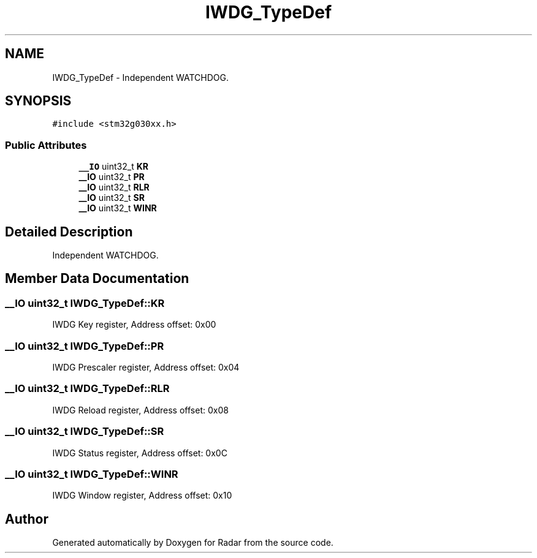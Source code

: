 .TH "IWDG_TypeDef" 3 "Version 1.0.0" "Radar" \" -*- nroff -*-
.ad l
.nh
.SH NAME
IWDG_TypeDef \- Independent WATCHDOG\&.  

.SH SYNOPSIS
.br
.PP
.PP
\fC#include <stm32g030xx\&.h>\fP
.SS "Public Attributes"

.in +1c
.ti -1c
.RI "\fB__IO\fP uint32_t \fBKR\fP"
.br
.ti -1c
.RI "\fB__IO\fP uint32_t \fBPR\fP"
.br
.ti -1c
.RI "\fB__IO\fP uint32_t \fBRLR\fP"
.br
.ti -1c
.RI "\fB__IO\fP uint32_t \fBSR\fP"
.br
.ti -1c
.RI "\fB__IO\fP uint32_t \fBWINR\fP"
.br
.in -1c
.SH "Detailed Description"
.PP 
Independent WATCHDOG\&. 
.SH "Member Data Documentation"
.PP 
.SS "\fB__IO\fP uint32_t IWDG_TypeDef::KR"
IWDG Key register, Address offset: 0x00 
.SS "\fB__IO\fP uint32_t IWDG_TypeDef::PR"
IWDG Prescaler register, Address offset: 0x04 
.SS "\fB__IO\fP uint32_t IWDG_TypeDef::RLR"
IWDG Reload register, Address offset: 0x08 
.SS "\fB__IO\fP uint32_t IWDG_TypeDef::SR"
IWDG Status register, Address offset: 0x0C 
.SS "\fB__IO\fP uint32_t IWDG_TypeDef::WINR"
IWDG Window register, Address offset: 0x10 

.SH "Author"
.PP 
Generated automatically by Doxygen for Radar from the source code\&.
